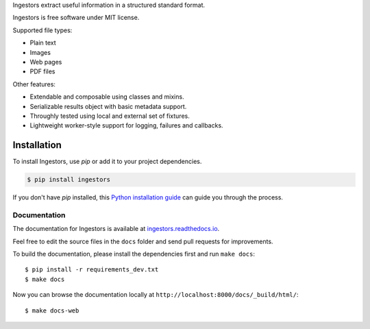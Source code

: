 Ingestors extract useful information in a structured standard format.

Ingestors is free software under MIT license.

.. image:: https://img.shields.io/travis/alephdata/ingestors.svg
   :target: https://travis-ci.org/alephdata/ingestors
   :alt: Build Status

.. image:: https://readthedocs.org/projects/ingestors/badge/?version=latest
   :target: https://ingestors.readthedocs.io/en/latest/?badge=latest
   :alt: Documentation Status

Supported file types:

* Plain text
* Images
* Web pages
* PDF files

Other features:

* Extendable and composable using classes and mixins.
* Serializable results object with basic metadata support.
* Throughly tested using local and external set of fixtures.
* Lightweight worker-style support for logging, failures and callbacks.

============
Installation
============

To install Ingestors, use `pip` or add it to your project dependencies.

.. code-block:: console

    $ pip install ingestors

If you don't have `pip` installed, this `Python installation guide`_ can guide
you through the process.

.. _Python installation guide: http://docs.python-guide.org/en/latest/starting/installation/


Documentation
-------------

The documentation for Ingestors is available at
`ingestors.readthedocs.io <http://ingestors.readthedocs.io/>`_.

Feel free to edit the source files in the ``docs`` folder and send pull
requests for improvements.

To build the documentation, please install the dependencies first and run
``make docs``::

  $ pip install -r requirements_dev.txt
  $ make docs


Now you can browse the documentation locally at
``http://localhost:8000/docs/_build/html/``::

  $ make docs-web
